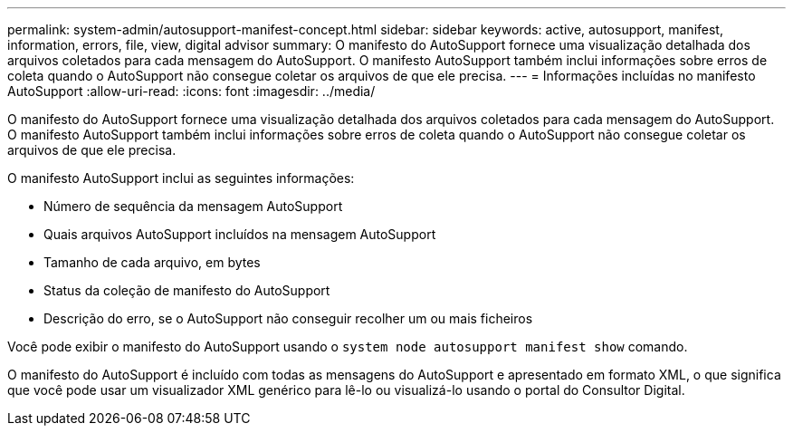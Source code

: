 ---
permalink: system-admin/autosupport-manifest-concept.html 
sidebar: sidebar 
keywords: active, autosupport, manifest, information, errors, file, view, digital advisor 
summary: O manifesto do AutoSupport fornece uma visualização detalhada dos arquivos coletados para cada mensagem do AutoSupport. O manifesto AutoSupport também inclui informações sobre erros de coleta quando o AutoSupport não consegue coletar os arquivos de que ele precisa. 
---
= Informações incluídas no manifesto AutoSupport
:allow-uri-read: 
:icons: font
:imagesdir: ../media/


[role="lead"]
O manifesto do AutoSupport fornece uma visualização detalhada dos arquivos coletados para cada mensagem do AutoSupport. O manifesto AutoSupport também inclui informações sobre erros de coleta quando o AutoSupport não consegue coletar os arquivos de que ele precisa.

O manifesto AutoSupport inclui as seguintes informações:

* Número de sequência da mensagem AutoSupport
* Quais arquivos AutoSupport incluídos na mensagem AutoSupport
* Tamanho de cada arquivo, em bytes
* Status da coleção de manifesto do AutoSupport
* Descrição do erro, se o AutoSupport não conseguir recolher um ou mais ficheiros


Você pode exibir o manifesto do AutoSupport usando o `system node autosupport manifest show` comando.

O manifesto do AutoSupport é incluído com todas as mensagens do AutoSupport e apresentado em formato XML, o que significa que você pode usar um visualizador XML genérico para lê-lo ou visualizá-lo usando o portal do Consultor Digital.
